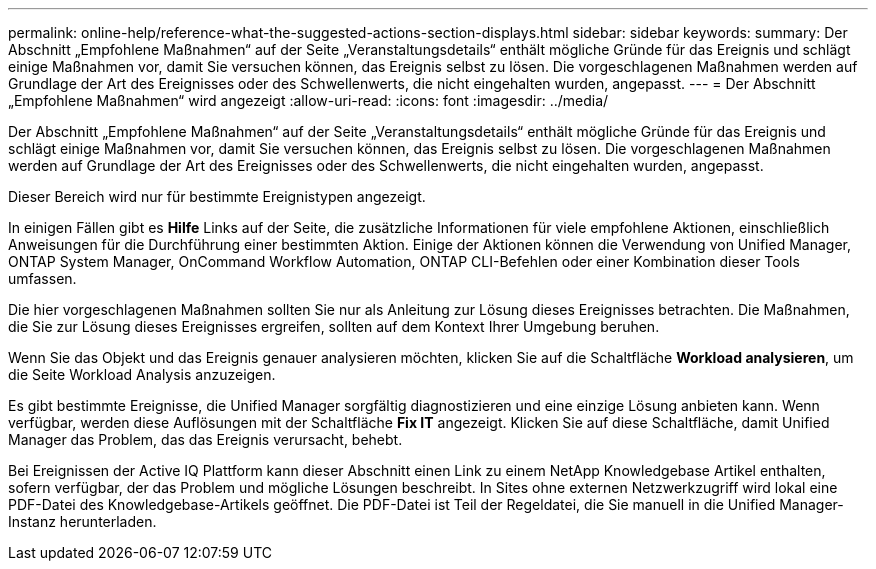 ---
permalink: online-help/reference-what-the-suggested-actions-section-displays.html 
sidebar: sidebar 
keywords:  
summary: Der Abschnitt „Empfohlene Maßnahmen“ auf der Seite „Veranstaltungsdetails“ enthält mögliche Gründe für das Ereignis und schlägt einige Maßnahmen vor, damit Sie versuchen können, das Ereignis selbst zu lösen. Die vorgeschlagenen Maßnahmen werden auf Grundlage der Art des Ereignisses oder des Schwellenwerts, die nicht eingehalten wurden, angepasst. 
---
= Der Abschnitt „Empfohlene Maßnahmen“ wird angezeigt
:allow-uri-read: 
:icons: font
:imagesdir: ../media/


[role="lead"]
Der Abschnitt „Empfohlene Maßnahmen“ auf der Seite „Veranstaltungsdetails“ enthält mögliche Gründe für das Ereignis und schlägt einige Maßnahmen vor, damit Sie versuchen können, das Ereignis selbst zu lösen. Die vorgeschlagenen Maßnahmen werden auf Grundlage der Art des Ereignisses oder des Schwellenwerts, die nicht eingehalten wurden, angepasst.

Dieser Bereich wird nur für bestimmte Ereignistypen angezeigt.

In einigen Fällen gibt es *Hilfe* Links auf der Seite, die zusätzliche Informationen für viele empfohlene Aktionen, einschließlich Anweisungen für die Durchführung einer bestimmten Aktion. Einige der Aktionen können die Verwendung von Unified Manager, ONTAP System Manager, OnCommand Workflow Automation, ONTAP CLI-Befehlen oder einer Kombination dieser Tools umfassen.

Die hier vorgeschlagenen Maßnahmen sollten Sie nur als Anleitung zur Lösung dieses Ereignisses betrachten. Die Maßnahmen, die Sie zur Lösung dieses Ereignisses ergreifen, sollten auf dem Kontext Ihrer Umgebung beruhen.

Wenn Sie das Objekt und das Ereignis genauer analysieren möchten, klicken Sie auf die Schaltfläche *Workload analysieren*, um die Seite Workload Analysis anzuzeigen.

Es gibt bestimmte Ereignisse, die Unified Manager sorgfältig diagnostizieren und eine einzige Lösung anbieten kann. Wenn verfügbar, werden diese Auflösungen mit der Schaltfläche *Fix IT* angezeigt. Klicken Sie auf diese Schaltfläche, damit Unified Manager das Problem, das das Ereignis verursacht, behebt.

Bei Ereignissen der Active IQ Plattform kann dieser Abschnitt einen Link zu einem NetApp Knowledgebase Artikel enthalten, sofern verfügbar, der das Problem und mögliche Lösungen beschreibt. In Sites ohne externen Netzwerkzugriff wird lokal eine PDF-Datei des Knowledgebase-Artikels geöffnet. Die PDF-Datei ist Teil der Regeldatei, die Sie manuell in die Unified Manager-Instanz herunterladen.
